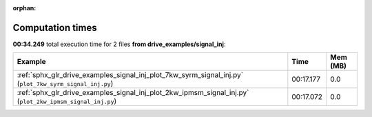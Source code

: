 
:orphan:

.. _sphx_glr_drive_examples_signal_inj_sg_execution_times:


Computation times
=================
**00:34.249** total execution time for 2 files **from drive_examples/signal_inj**:

.. container::

  .. raw:: html

    <style scoped>
    <link href="https://cdnjs.cloudflare.com/ajax/libs/twitter-bootstrap/5.3.0/css/bootstrap.min.css" rel="stylesheet" />
    <link href="https://cdn.datatables.net/1.13.6/css/dataTables.bootstrap5.min.css" rel="stylesheet" />
    </style>
    <script src="https://code.jquery.com/jquery-3.7.0.js"></script>
    <script src="https://cdn.datatables.net/1.13.6/js/jquery.dataTables.min.js"></script>
    <script src="https://cdn.datatables.net/1.13.6/js/dataTables.bootstrap5.min.js"></script>
    <script type="text/javascript" class="init">
    $(document).ready( function () {
        $('table.sg-datatable').DataTable({order: [[1, 'desc']]});
    } );
    </script>

  .. list-table::
   :header-rows: 1
   :class: table table-striped sg-datatable

   * - Example
     - Time
     - Mem (MB)
   * - :ref:`sphx_glr_drive_examples_signal_inj_plot_7kw_syrm_signal_inj.py` (``plot_7kw_syrm_signal_inj.py``)
     - 00:17.177
     - 0.0
   * - :ref:`sphx_glr_drive_examples_signal_inj_plot_2kw_ipmsm_signal_inj.py` (``plot_2kw_ipmsm_signal_inj.py``)
     - 00:17.072
     - 0.0
